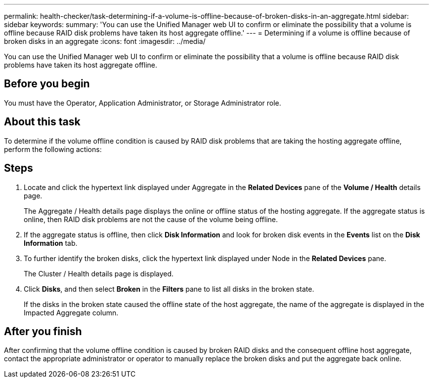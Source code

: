 ---
permalink: health-checker/task-determining-if-a-volume-is-offline-because-of-broken-disks-in-an-aggregate.html
sidebar: sidebar
keywords: 
summary: 'You can use the Unified Manager web UI to confirm or eliminate the possibility that a volume is offline because RAID disk problems have taken its host aggregate offline.'
---
= Determining if a volume is offline because of broken disks in an aggregate
:icons: font
:imagesdir: ../media/

[.lead]
You can use the Unified Manager web UI to confirm or eliminate the possibility that a volume is offline because RAID disk problems have taken its host aggregate offline.

== Before you begin

You must have the Operator, Application Administrator, or Storage Administrator role.

== About this task

To determine if the volume offline condition is caused by RAID disk problems that are taking the hosting aggregate offline, perform the following actions:

== Steps

. Locate and click the hypertext link displayed under Aggregate in the *Related Devices* pane of the *Volume / Health* details page.
+
The Aggregate / Health details page displays the online or offline status of the hosting aggregate. If the aggregate status is online, then RAID disk problems are not the cause of the volume being offline.

. If the aggregate status is offline, then click *Disk Information* and look for broken disk events in the *Events* list on the *Disk Information* tab.
. To further identify the broken disks, click the hypertext link displayed under Node in the *Related Devices* pane.
+
The Cluster / Health details page is displayed.

. Click *Disks*, and then select *Broken* in the *Filters* pane to list all disks in the broken state.
+
If the disks in the broken state caused the offline state of the host aggregate, the name of the aggregate is displayed in the Impacted Aggregate column.

== After you finish

After confirming that the volume offline condition is caused by broken RAID disks and the consequent offline host aggregate, contact the appropriate administrator or operator to manually replace the broken disks and put the aggregate back online.
